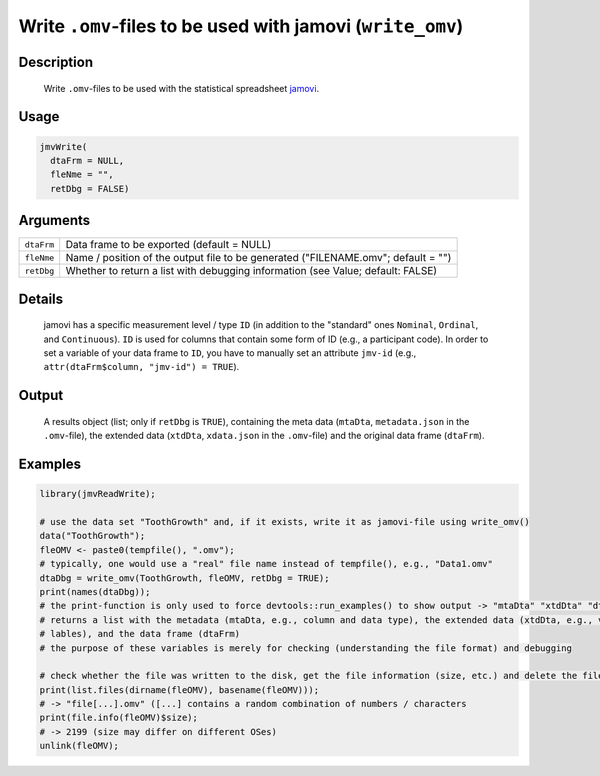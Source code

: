 .. sectionauthor:: `Sebastian Jentschke <https://www.uib.no/en/persons/Sebastian.Jentschke>`_

===========================================================
Write ``.omv``-files to be used with jamovi (``write_omv``)
===========================================================

Description
-----------

    Write ``.omv``-files to be used with the statistical spreadsheet `jamovi <www.jamovi.org>`_.

Usage
-----

.. code-block:: R

   jmvWrite(
     dtaFrm = NULL,
     fleNme = "",
     retDbg = FALSE)

Arguments
---------

+------------+-----------------------------------------------------------------------------------+
| ``dtaFrm`` | Data frame to be exported (default = NULL)                                        |
+------------+-----------------------------------------------------------------------------------+
| ``fleNme`` | Name / position of the output file to be generated ("FILENAME.omv"; default = "") |
+------------+-----------------------------------------------------------------------------------+
| ``retDbg`` | Whether to return a list with debugging information (see Value; default: FALSE)   |
+------------+-----------------------------------------------------------------------------------+

Details
-------

     jamovi has a specific measurement level / type ``ID`` (in addition to the "standard" ones ``Nominal``, ``Ordinal``, and ``Continuous``). ``ID`` is used
     for columns that contain some form of ID (e.g., a participant code). In order to set a variable of your data frame to ``ID``, you have to manually set an
     attribute ``jmv-id`` (e.g., ``attr(dtaFrm$column, "jmv-id") = TRUE``).

Output
------

     A results object (list; only if ``retDbg`` is ``TRUE``), containing the meta data (``mtaDta``, ``metadata.json`` in the ``.omv``-file), the extended data
     (``xtdDta``, ``xdata.json`` in the ``.omv``-file) and the original data frame (``dtaFrm``).

Examples
--------

.. code-block:: R
    
   library(jmvReadWrite);
     
   # use the data set "ToothGrowth" and, if it exists, write it as jamovi-file using write_omv()
   data("ToothGrowth");
   fleOMV <- paste0(tempfile(), ".omv");
   # typically, one would use a "real" file name instead of tempfile(), e.g., "Data1.omv"
   dtaDbg = write_omv(ToothGrowth, fleOMV, retDbg = TRUE);
   print(names(dtaDbg));
   # the print-function is only used to force devtools::run_examples() to show output -> "mtaDta" "xtdDta" "dtaFrm"
   # returns a list with the metadata (mtaDta, e.g., column and data type), the extended data (xtdDta, e.g., variable
   # lables), and the data frame (dtaFrm)
   # the purpose of these variables is merely for checking (understanding the file format) and debugging
     
   # check whether the file was written to the disk, get the file information (size, etc.) and delete the file afterwards
   print(list.files(dirname(fleOMV), basename(fleOMV)));
   # -> "file[...].omv" ([...] contains a random combination of numbers / characters
   print(file.info(fleOMV)$size);
   # -> 2199 (size may differ on different OSes)
   unlink(fleOMV);
